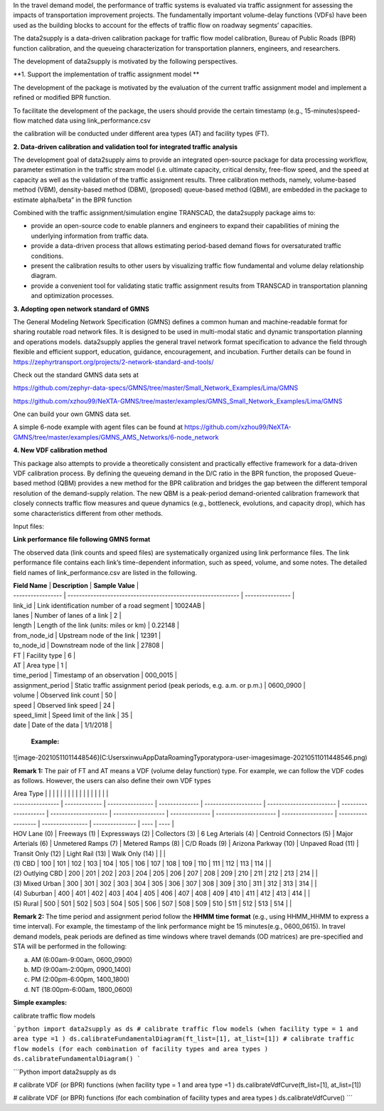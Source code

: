 In the travel demand model, the performance of traffic systems is evaluated via traffic assignment for assessing the impacts of transportation improvement projects. The fundamentally important volume-delay functions (VDFs) have been used as the building blocks to account for the effects of traffic flow on roadway segments’ capacities. 

The data2supply is a data-driven calibration package for traffic flow model calibration, Bureau of Public Roads (BPR) function calibration, and the queueing characterization for transportation planners, engineers, and researchers.



The development of data2supply  is motivated by the following perspectives.

**1. Support the implementation of traffic assignment model **

The development of the package is motivated by the evaluation of the current traffic assignment model  and implement a refined or modified BPR function. 

To facilitate the development of the package, the users should provide the certain timestamp (e.g., 15-minutes)speed-flow matched data using link_performance.csv

the calibration will be conducted under different area types (AT) and facility types (FT). 

**2. Data-driven calibration and validation tool for integrated traffic analysis** 

The development goal of data2supply aims to provide an integrated open-source package for data processing workflow, parameter estimation in the traffic stream model (i.e. ultimate capacity, critical density, free-flow speed, and the speed at capacity as well as the validation of the traffic assignment results. Three calibration methods, namely, volume-based method (VBM), density-based method (DBM), (proposed) queue-based method (QBM), are embedded in the package to estimate alpha/beta” in the BPR function

Combined with the traffic assignment/simulation engine TRANSCAD, the data2supply package aims to:

- provide an open-source code to enable planners and engineers to expand their capabilities of mining the underlying information from traffic data.

- provide a data-driven process that allows estimating period-based demand flows for oversaturated traffic conditions. 

- present the calibration results to other users by visualizing traffic flow fundamental and volume delay relationship diagram.

- provide a convenient tool for validating static traffic assignment results from TRANSCAD in transportation planning and optimization processes.

**3. Adopting open network standard of GMNS**

The General Modeling Network Specification (GMNS) defines a common human and machine-readable format for sharing routable road network files. It is designed to be used in multi-modal static and dynamic transportation planning and operations models. data2supply applies the general travel network format specification to advance the field through flexible and efficient support, education, guidance, encouragement, and incubation. Further details can be found in https://zephyrtransport.org/projects/2-network-standard-and-tools/

Check out the standard GMNS data sets at

https://github.com/zephyr-data-specs/GMNS/tree/master/Small_Network_Examples/Lima/GMNS

https://github.com/xzhou99/NeXTA-GMNS/tree/master/examples/GMNS_Small_Network_Examples/Lima/GMNS

One can build your own GMNS data set.

A simple 6-node example with agent files can be found at https://github.com/xzhou99/NeXTA-GMNS/tree/master/examples/GMNS_AMS_Networks/6-node_network

 

**4. New VDF calibration method**

This package also attempts to provide a theoretically consistent and practically effective framework for a data-driven VDF calibration process. By defining the queueing demand in the D/C ratio in the BPR function, the proposed Queue-based method (QBM) provides a new method for the BPR calibration and bridges the gap between the different temporal resolution of the demand-supply relation. The new QBM is a peak-period demand-oriented calibration framework that closely connects traffic flow measures and queue dynamics (e.g., bottleneck, evolutions, and capacity drop), which has some characteristics different from other methods. 



Input files: 

**Link performance file following GMNS format** 

The observed data (link counts and speed files) are systematically organized using link performance files. The link performance file contains each link’s time-dependent information, such as speed, volume, and some notes. The detailed field names of link_performance.csv are listed in the following. 



| **Field Name**    | **Description**                                              | **Sample Value** |
| ----------------- | ------------------------------------------------------------ | ---------------- |
| link_id           | Link identification number of a road segment                 | 10024AB          |
| lanes             | Number of lanes of a link                                    | 2                |
| length            | Length of the link (units: miles or km)                      | 0.22148          |
| from_node_id      | Upstream node of the link                                    | 12391            |
| to_node_id        | Downstream node of the link                                  | 27808            |
| FT                | Facility type                                                | 6                |
| AT                | Area type                                                    | 1                |
| time_period       | Timestamp of an observation                                  | 000_0015         |
| assignment_period | Static traffic assignment period (peak periods, e.g. a.m.  or p.m.) | 0600_0900        |
| volume            | Observed link count                                          | 50               |
| speed             | Observed link speed                                          | 24               |
| speed_limit       | Speed limit of the link                                      | 35               |
| date              | Date of the data                                             | 1/1/2018         |

 **Example:** 

![image-20210511011448546](C:\Users\xinwu\AppData\Roaming\Typora\typora-user-images\image-20210511011448546.png)



**Remark 1:** The pair of FT and AT means a VDF (volume delay function) type. For example, we can follow the VDF codes as follows. However, the users can also define their own VDF types 

| Area Type        |               |                  |                |                      |                          |                      |                      |                    |                |                       |                    |                    |                  |                 |      |      |
| ---------------- | ------------- | ---------------- | -------------- | -------------------- | ------------------------ | -------------------- | -------------------- | ------------------ | -------------- | --------------------- | ------------------ | ------------------ | ---------------- | --------------- | ---- | ---- |
| HOV  Lane (0)    | Freeways  (1) | Expressways  (2) | Collectors (3) | 6  Leg Arterials (4) | Centroid  Connectors (5) | Major  Arterials (6) | Unmetered  Ramps (7) | Metered  Ramps (8) | C/D  Roads (9) | Arizona  Parkway (10) | Unpaved  Road (11) | Transit  Only (12) | Light  Rail (13) | Walk  Only (14) |      |      |
| (1) CBD          | 100           | 101              | 102            | 103                  | 104                      | 105                  | 106                  | 107                | 108            | 109                   | 110                | 111                | 112              | 113             | 114  |      |
| (2) Outlying CBD | 200           | 201              | 202            | 203                  | 204                      | 205                  | 206                  | 207                | 208            | 209                   | 210                | 211                | 212              | 213             | 214  |      |
| (3) Mixed Ur­ban | 300           | 301              | 302            | 303                  | 304                      | 305                  | 306                  | 307                | 308            | 309                   | 310                | 311                | 312              | 313             | 314  |      |
| (4) Suburban     | 400           | 401              | 402            | 403                  | 404                      | 405                  | 406                  | 407                | 408            | 409                   | 410                | 411                | 412              | 413             | 414  |      |
| (5) Rural        | 500           | 501              | 502            | 503                  | 504                      | 505                  | 506                  | 507                | 508            | 509                   | 510                | 511                | 512              | 513             | 514  |      |



**Remark 2:** The time period and assignment period follow the **HHMM time format** (e.g., using HHMM_HHMM to express a time interval). For example, the timestamp of the link performance might be 15 minutes(e.g., 0600_0615). In travel demand models, peak periods are defined as time windows where travel demands (OD matrices) are pre-specified and STA will be performed in the following: 

a.   AM (6:00am-9:00am, 0600_0900)     

b.   MD (9:00am-2:00pm, 0900_1400) 

c.   PM (2:00pm-6:00pm, 1400_1800)

d.   NT (18:00pm-6:00am, 1800_0600)



**Simple examples:** 

calibrate traffic flow models 

```python
import data2supply as ds
# calibrate traffic flow models (when facility type = 1 and area type =1 )
ds.calibrateFundamentalDiagram(ft_list=[1], at_list=[1])
# calibrate traffic flow models (for each combination of facility types and area types )
ds.calibrateFundamentalDiagram()
```



```Python
import data2supply as ds

# calibrate VDF (or BPR) functions (when facility type = 1 and area type =1 )
ds.calibrateVdfCurve(ft_list=[1], at_list=[1])

# calibrate VDF (or BPR) functions (for each combination of facility types and area types )
ds.calibrateVdfCurve()
```

